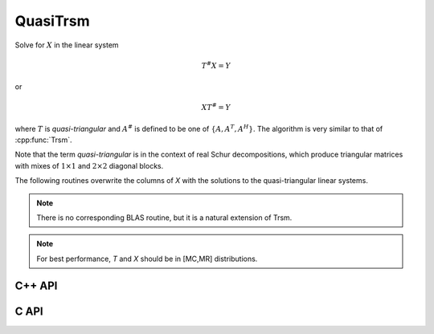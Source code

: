 QuasiTrsm
=========
Solve for :math:`X` in the linear system

.. math::

   T^\# X = Y

or

.. math::

   X T^\# = Y

where :math:`T` is *quasi-triangular* and
:math:`A^\#` is defined to be one of :math:`\{A,A^T,A^H\}`.
The algorithm is very similar to that of :cpp:func:`Trsm`.

Note that the term *quasi-triangular* is in the context of real Schur
decompositions, which produce triangular matrices with mixes of
:math:`1 \times 1` and :math:`2 \times 2` diagonal blocks.

The following routines overwrite the columns of `X` with the solutions to the 
quasi-triangular linear systems.

.. note::

   There is no corresponding BLAS routine, but it is a natural extension of
   Trsm.

.. note::

   For best performance, `T` and `X` should be in [MC,MR] distributions.

C++ API
-------

.. cpp:function:: void QuasiTrsm( LeftOrRight side, UpperOrLower uplo, Orientation orientation, F alpha, const Matrix<F>& T, Matrix<F>& X, bool checkIfSingular=false )
.. cpp:function:: void QuasiTrsm( LeftOrRight side, UpperOrLower uplo, Orientation orientation, F alpha, const AbstractDistMatrix<F>& T, AbstractDistMatrix<F>& X, bool checkIfSingular=false )

C API
-----

.. c:function:: ElError ElQuasiTrsm_s( ElLeftOrRight side, ElUpperOrLower uplo, ElOrientation orientation, float alpha, ElConstMatrix_s A, ElMatrix_s B )
.. c:function:: ElError ElQuasiTrsm_d( ElLeftOrRight side, ElUpperOrLower uplo, ElOrientation orientation, double alpha, ElConstMatrix_d A, ElMatrix_d B )
.. c:function:: ElError ElQuasiTrsm_c( ElLeftOrRight side, ElUpperOrLower uplo, ElOrientation orientation, complex_float alpha, ElConstMatrix_c A, ElMatrix_c B )
.. c:function:: ElError ElQuasiTrsm_z( ElLeftOrRight side, ElUpperOrLower uplo, ElOrientation orientation, complex_double alpha, ElConstMatrix_z A, ElMatrix_z B )
.. c:function:: ElError ElQuasiTrsmDist_s( ElLeftOrRight side, ElUpperOrLower uplo, ElOrientation orientation, float alpha, ElConstDistMatrix_s A, ElDistMatrix_s B )
.. c:function:: ElError ElQuasiTrsmDist_d( ElLeftOrRight side, ElUpperOrLower uplo, ElOrientation orientation, double alpha, ElConstDistMatrix_d A, ElDistMatrix_d B )
.. c:function:: ElError ElQuasiTrsmDist_c( ElLeftOrRight side, ElUpperOrLower uplo, ElOrientation orientation, complex_float alpha, ElConstDistMatrix_c A, ElDistMatrix_c B )
.. c:function:: ElError ElQuasiTrsmDist_z( ElLeftOrRight side, ElUpperOrLower uplo, ElOrientation orientation, complex_double alpha, ElConstDistMatrix_z A, ElDistMatrix_z B )

